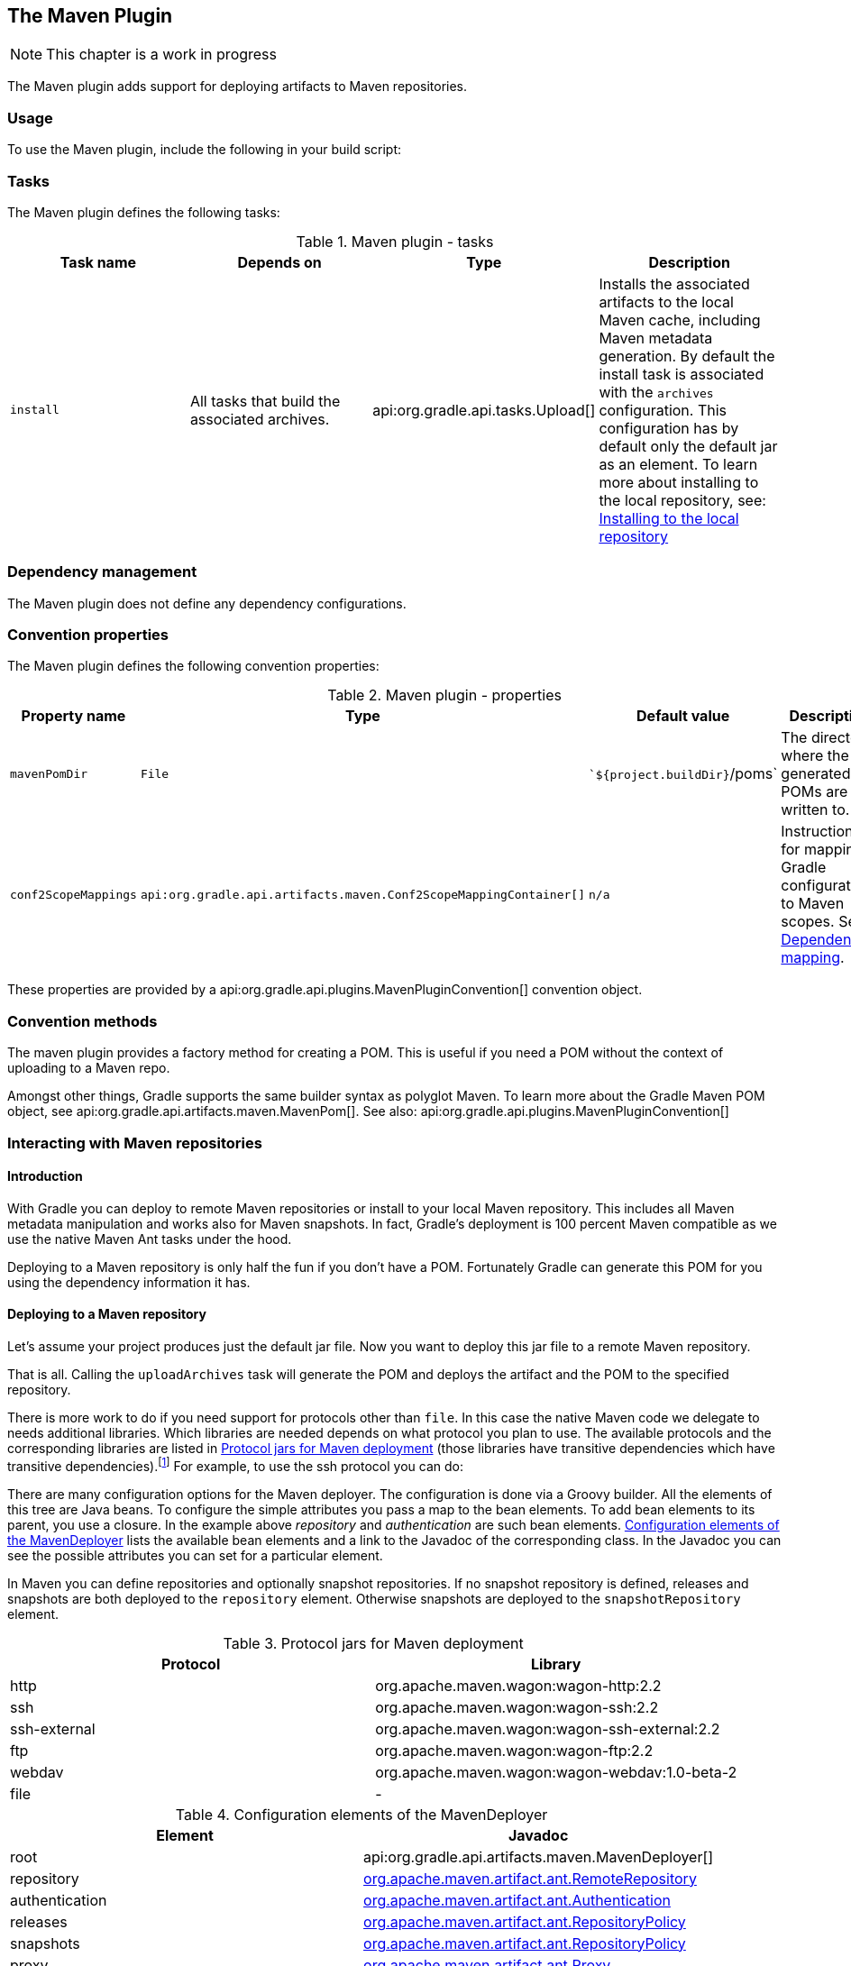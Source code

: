 // Copyright 2017 the original author or authors.
//
// Licensed under the Apache License, Version 2.0 (the "License");
// you may not use this file except in compliance with the License.
// You may obtain a copy of the License at
//
//      http://www.apache.org/licenses/LICENSE-2.0
//
// Unless required by applicable law or agreed to in writing, software
// distributed under the License is distributed on an "AS IS" BASIS,
// WITHOUT WARRANTIES OR CONDITIONS OF ANY KIND, either express or implied.
// See the License for the specific language governing permissions and
// limitations under the License.

[[maven_plugin]]
== The Maven Plugin


[NOTE]
====
 
This chapter is a work in progress
 
====

The Maven plugin adds support for deploying artifacts to Maven repositories.


[[sec:maven_usage]]
=== Usage

To use the Maven plugin, include the following in your build script:

++++
<sample id="useMavenPlugin" dir="maven/quickstart" title="Using the Maven plugin">
            <sourcefile file="build.gradle" snippet="use-plugin"/>
        </sample>
++++


[[sec:maven_tasks]]
=== Tasks

The Maven plugin defines the following tasks:

.Maven plugin - tasks
[cols="a,a,a,a", options="header"]
|===
| Task name
| Depends on
| Type
| Description

| `install`
| All tasks that build the associated archives.
| api:org.gradle.api.tasks.Upload[]
| Installs the associated artifacts to the local Maven cache, including Maven metadata generation. By default the install task is associated with the `archives` configuration. This configuration has by default only the default jar as an element. To learn more about installing to the local repository, see: <<sub:installing_to_the_local_repository>>
|===


[[sec:maven_dependency_management]]
=== Dependency management

The Maven plugin does not define any dependency configurations.

[[sec:maven_convention_properties]]
=== Convention properties

The Maven plugin defines the following convention properties:

.Maven plugin - properties
[cols="a,a,a,a", options="header"]
|===
| Property name
| Type
| Default value
| Description

| `mavenPomDir`
| `File`
| ``${project.buildDir}`/poms`
| The directory where the generated POMs are written to.

| `conf2ScopeMappings`
| `api:org.gradle.api.artifacts.maven.Conf2ScopeMappingContainer[]`
| `n/a`
| Instructions for mapping Gradle configurations to Maven scopes. See <<sub:dependency_mapping>>.
|===

These properties are provided by a api:org.gradle.api.plugins.MavenPluginConvention[] convention object.

[[sec:maven_convention_methods]]
=== Convention methods

The maven plugin provides a factory method for creating a POM. This is useful if you need a POM without the context of uploading to a Maven repo.

++++
<sample id="newPom" dir="maven/pomGeneration" title="Creating a stand alone pom.">
            <sourcefile file="build.gradle" snippet="new-pom"/>
        </sample>
++++

Amongst other things, Gradle supports the same builder syntax as polyglot Maven. To learn more about the Gradle Maven POM object, see api:org.gradle.api.artifacts.maven.MavenPom[]. See also: api:org.gradle.api.plugins.MavenPluginConvention[] 

[[uploading_to_maven_repositories]]
=== Interacting with Maven repositories


[[sec:maven_upload_intro]]
==== Introduction

With Gradle you can deploy to remote Maven repositories or install to your local Maven repository. This includes all Maven metadata manipulation and works also for Maven snapshots. In fact, Gradle's deployment is 100 percent Maven compatible as we use the native Maven Ant tasks under the hood.

Deploying to a Maven repository is only half the fun if you don't have a POM. Fortunately Gradle can generate this POM for you using the dependency information it has.

[[sec:deploying_to_a_maven_repository]]
==== Deploying to a Maven repository

Let's assume your project produces just the default jar file. Now you want to deploy this jar file to a remote Maven repository.

++++
<sample id="uploadFile" dir="userguide/artifacts/maven" title="Upload of file to remote Maven repository">
                <sourcefile file="build.gradle" snippet="upload-file"/>
            </sample>
++++

That is all. Calling the `uploadArchives` task will generate the POM and deploys the artifact and the POM to the specified repository.

There is more work to do if you need support for protocols other than `file`. In this case the native Maven code we delegate to needs additional libraries. Which libraries are needed depends on what protocol you plan to use. The available protocols and the corresponding libraries are listed in <<wagonLibs>> (those libraries have transitive dependencies which have transitive dependencies).footnote:[It is planned for a future release to provide out-of-the-box support for this] For example, to use the ssh protocol you can do:

++++
<sample id="uploadWithSsh" dir="userguide/artifacts/maven" title="Upload of file via SSH">
                <sourcefile file="build.gradle" snippet="upload-with-ssh"/>
            </sample>
++++

There are many configuration options for the Maven deployer. The configuration is done via a Groovy builder. All the elements of this tree are Java beans. To configure the simple attributes you pass a map to the bean elements. To add bean elements to its parent, you use a closure. In the example above _repository_ and _authentication_ are such bean elements. <<deployerConfig>> lists the available bean elements and a link to the Javadoc of the corresponding class. In the Javadoc you can see the possible attributes you can set for a particular element.

In Maven you can define repositories and optionally snapshot repositories. If no snapshot repository is defined, releases and snapshots are both deployed to the `repository` element. Otherwise snapshots are deployed to the `snapshotRepository` element.

[[wagonLibs]]
.Protocol jars for Maven deployment
[cols="a,a", options="header"]
|===
| Protocol
| Library

| http
| org.apache.maven.wagon:wagon-http:2.2

| ssh
| org.apache.maven.wagon:wagon-ssh:2.2

| ssh-external
| org.apache.maven.wagon:wagon-ssh-external:2.2

| ftp
| org.apache.maven.wagon:wagon-ftp:2.2

| webdav
| org.apache.maven.wagon:wagon-webdav:1.0-beta-2

| file
| -
|===

[[deployerConfig]]
.Configuration elements of the MavenDeployer
[cols="a,a", options="header"]
|===
| Element
| Javadoc

| root
| api:org.gradle.api.artifacts.maven.MavenDeployer[]

| repository
| http://www.docjar.com/docs/api/org/apache/maven/artifact/ant/RemoteRepository.html[org.apache.maven.artifact.ant.RemoteRepository]

| authentication
| http://www.docjar.com/docs/api/org/apache/maven/artifact/ant/Authentication.html[org.apache.maven.artifact.ant.Authentication]

| releases
| http://www.docjar.com/docs/api/org/apache/maven/artifact/ant/RepositoryPolicy.html[org.apache.maven.artifact.ant.RepositoryPolicy]

| snapshots
| http://www.docjar.com/docs/api/org/apache/maven/artifact/ant/RepositoryPolicy.html[org.apache.maven.artifact.ant.RepositoryPolicy]

| proxy
| http://www.docjar.com/docs/api/org/apache/maven/artifact/ant/Proxy.html[org.apache.maven.artifact.ant.Proxy]

| snapshotRepository
| http://www.docjar.com/docs/api/org/apache/maven/artifact/ant/RemoteRepository.html[org.apache.maven.artifact.ant.RemoteRepository]
|===


[[sub:installing_to_the_local_repository]]
==== Installing to the local repository

The Maven plugin adds an `install` task to your project. This task depends on all the archives task of the `archives` configuration. It installs those archives to your local Maven repository. If the default location for the local repository is redefined in a Maven `settings.xml`, this is considered by this task.

[[sec:maven_pom_generation]]
==== Maven POM generation

When deploying an artifact to a Maven repository, Gradle automatically generates a POM for it. The `groupId`, `artifactId`, `version` and `packaging` elements used for the POM default to the values shown in the table below. The `dependency` elements are created from the project's dependency declarations.

.Default Values for Maven POM generation
[cols="a,a", options="header"]
|===
| Maven Element
| Default Value

| groupId
| project.group

| artifactId
| uploadTask.repositories.mavenDeployer.pom.artifactId (if set) or archiveTask.baseName.

| version
| project.version

| packaging
| archiveTask.extension
|===

Here, `uploadTask` and `archiveTask` refer to the tasks used for uploading and generating the archive, respectively (for example `uploadArchives` and `jar`). `archiveTask.baseName` defaults to `project.archivesBaseName` which in turn defaults to `project.name`.

[NOTE]
====
 
When you set the “`archiveTask.baseName`” property to a value other than the default, you'll also have to set `uploadTask.repositories.mavenDeployer.pom.artifactId` to the same value. Otherwise, the project at hand may be referenced with the wrong artifact ID from generated POMs for other projects in the same build.
 
====

Generated POMs can be found in `&lt;buildDir&gt;/poms`. They can be further customized via the api:org.gradle.api.artifacts.maven.MavenPom[] API. For example, you might want the artifact deployed to the Maven repository to have a different version or name than the artifact generated by Gradle. To customize these you can do:

++++
<sample id="customizePom" dir="userguide/artifacts/maven" title="Customization of pom">
                <sourcefile file="build.gradle" snippet="customize-pom"/>
            </sample>
++++

To add additional content to the POM, the `pom.project` builder can be used. With this builder, any element listed in the http://maven.apache.org/pom.html[Maven POM reference] can be added.

++++
<sample id="pomBuilder" dir="userguide/artifacts/maven" title="Builder style customization of pom">
                <sourcefile file="build.gradle" snippet="builder"/>
            </sample>
++++

Note: `groupId`, `artifactId`, `version`, and `packaging` should always be set directly on the `pom` object.

++++
<sample id="pomBuilder" dir="maven/pomGeneration" title="Modifying auto-generated content">
                <sourcefile file="build.gradle" snippet="when-configured"/>
            </sample>
++++

If you have more than one artifact to publish, things work a little bit differently. See <<sub:multiple_artifacts_per_project>>.

To customize the settings for the Maven installer (see <<sub:installing_to_the_local_repository>>), you can do:

++++
<sample id="customizeInstaller" dir="userguide/artifacts/maven" title="Customization of Maven installer">
                <sourcefile file="build.gradle" snippet="customize-installer"/>
            </sample>
++++


[[sub:multiple_artifacts_per_project]]
===== Multiple artifacts per project

Maven can only deal with one artifact per project. This is reflected in the structure of the Maven POM. We think there are many situations where it makes sense to have more than one artifact per project. In such a case you need to generate multiple POMs. In such a case you have to explicitly declare each artifact you want to publish to a Maven repository. The api:org.gradle.api.artifacts.maven.MavenDeployer[] and the MavenInstaller both provide an API for this:

++++
<sample id="multiplePoms" dir="userguide/artifacts/maven" title="Generation of multiple poms">
                    <sourcefile file="build.gradle" snippet="multiple-poms"/>
                </sample>
++++

You need to declare a filter for each artifact you want to publish. This filter defines a boolean expression for which Gradle artifact it accepts. Each filter has a POM associated with it which you can configure. To learn more about this have a look at api:org.gradle.api.artifacts.maven.PomFilterContainer[] and its associated classes.

[[sub:dependency_mapping]]
===== Dependency mapping

The Maven plugin configures the default mapping between the Gradle configurations added by the Java and War plugin and the Maven scopes. Most of the time you don't need to touch this and you can safely skip this section. The mapping works like the following. You can map a configuration to one and only one scope. Different configurations can be mapped to one or different scopes. You can also assign a priority to a particular configuration-to-scope mapping. Have a look at api:org.gradle.api.artifacts.maven.Conf2ScopeMappingContainer[] to learn more. To access the mapping configuration you can say:

++++
<sample id="mappings" dir="userguide/artifacts/maven" title="Accessing a mapping configuration">
                    <sourcefile file="build.gradle" snippet="mappings"/>
                </sample>
++++

Gradle exclude rules are converted to Maven excludes if possible. Such a conversion is possible if in the Gradle exclude rule the group as well as the module name is specified (as Maven needs both in contrast to Ivy). Per-configuration excludes are also included in the Maven POM, if they are convertible.